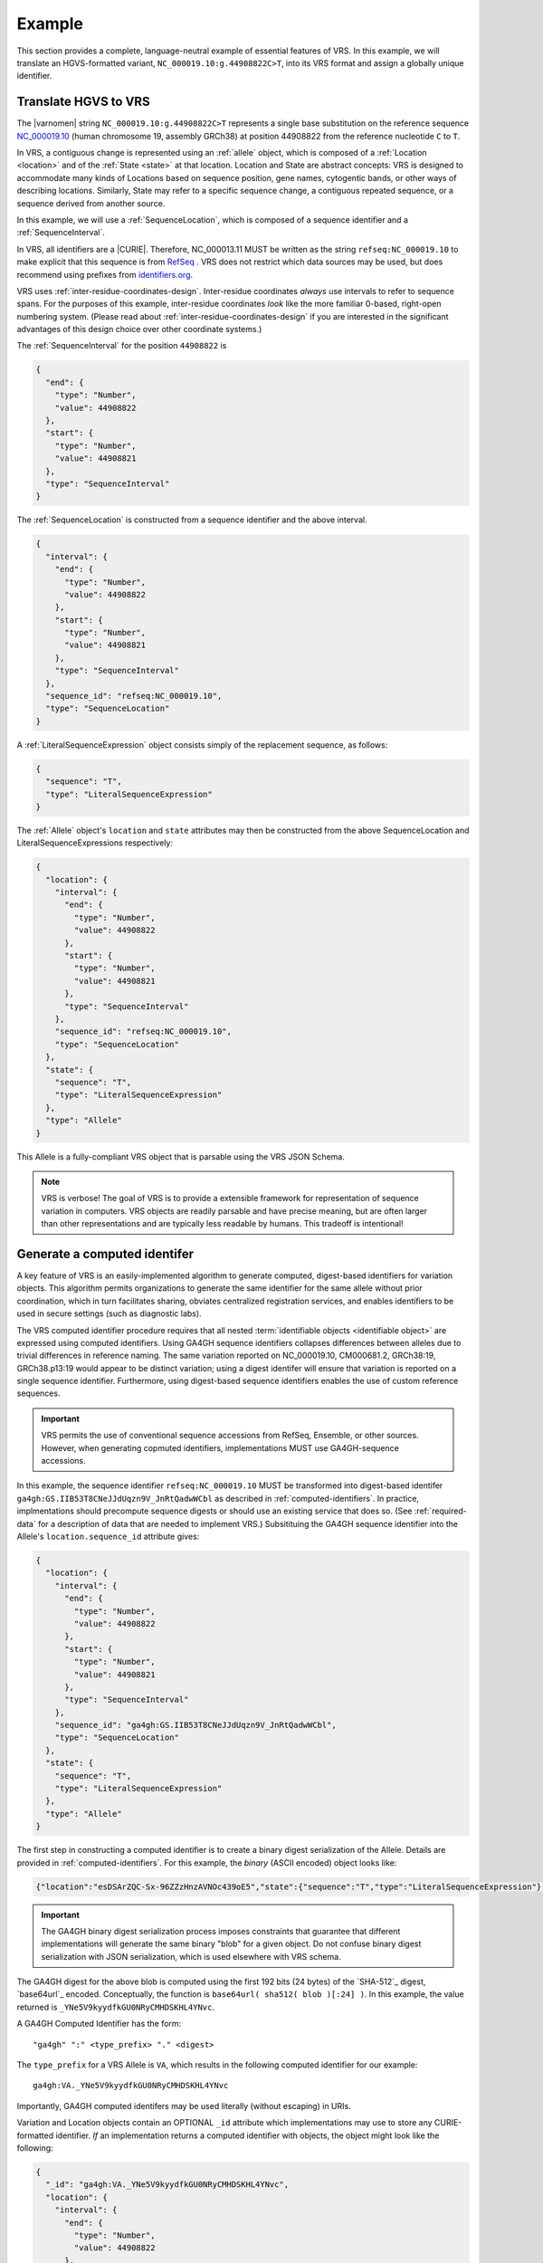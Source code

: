 .. _example:

Example
!!!!!!!

This section provides a complete, language-neutral example of
essential features of VRS.  In this example, we will translate an
HGVS-formatted variant, ``NC_000019.10:g.44908822C>T``, into its VRS
format and assign a globally unique identifier.

Translate HGVS to VRS
@@@@@@@@@@@@@@@@@@@@@

The |varnomen| string ``NC_000019.10:g.44908822C>T`` represents a
single base substitution on the reference sequence `NC_000019.10
<https://www.ncbi.nlm.nih.gov/nuccore/NC_000019.10>`_ (human
chromosome 19, assembly GRCh38) at position 44908822 from the
reference nucleotide ``C`` to ``T``.

In VRS, a contiguous change is represented using an :ref:`allele`
object, which is composed of a :ref:`Location <location>` and of the
:ref:`State <state>` at that location.  Location and State are
abstract concepts: VRS is designed to accommodate many kinds of
Locations based on sequence position, gene names, cytogentic bands, or
other ways of describing locations. Similarly, State may refer to a
specific sequence change, a contiguous repeated sequence, or a
sequence derived from another source.

In this example, we will use a :ref:`SequenceLocation`, which is
composed of a sequence identifier and a :ref:`SequenceInterval`.

In VRS, all identifiers are a |CURIE|.  Therefore, NC_000013.11 MUST be
written as the string ``refseq:NC_000019.10`` to make explicit that
this sequence is from `RefSeq
<https://www.ncbi.nlm.nih.gov/refseq/>`__ .  VRS does not restrict
which data sources may be used, but does recommend using prefixes from
`identifiers.org <http://identifiers.org>`_.

VRS uses :ref:`inter-residue-coordinates-design`.  Inter-residue
coordinates *always* use intervals to refer to sequence spans.  For
the purposes of this example, inter-residue coordinates *look* like the
more familiar 0-based, right-open numbering system.  (Please read
about :ref:`inter-residue-coordinates-design` if you are interested in
the significant advantages of this design choice over other coordinate
systems.)

The :ref:`SequenceInterval` for the position ``44908822`` is

.. code-block:: json

    {
      "end": {
        "type": "Number",
        "value": 44908822
      },
      "start": {
        "type": "Number",
        "value": 44908821
      },
      "type": "SequenceInterval"
    }		

The :ref:`SequenceLocation` is constructed from a sequence identifier
and the above interval.

.. code-block:: json

    {
      "interval": {
        "end": {
          "type": "Number",
          "value": 44908822
        },
        "start": {
          "type": "Number",
          "value": 44908821
        },
        "type": "SequenceInterval"
      },
      "sequence_id": "refseq:NC_000019.10",
      "type": "SequenceLocation"
    }

A :ref:`LiteralSequenceExpression` object consists simply of the replacement sequence, as follows:

.. code-block:: json

    {
      "sequence": "T",
      "type": "LiteralSequenceExpression"
    }

The :ref:`Allele` object's ``location`` and ``state`` attributes may
then be constructed from the above SequenceLocation and
LiteralSequenceExpressions respectively:

.. code-block:: json

    {
      "location": {
        "interval": {
          "end": {
            "type": "Number",
            "value": 44908822
          },
          "start": {
            "type": "Number",
            "value": 44908821
          },
          "type": "SequenceInterval"
        },
        "sequence_id": "refseq:NC_000019.10",
        "type": "SequenceLocation"
      },
      "state": {
        "sequence": "T",
        "type": "LiteralSequenceExpression"
      },
      "type": "Allele"
    }


This Allele is a fully-compliant VRS object that is parsable using the
VRS JSON Schema.

.. note:: VRS is verbose! The goal of VRS is to provide a extensible
          framework for representation of sequence variation in
          computers.  VRS objects are readily parsable and have precise
          meaning, but are often larger than other representations and
          are typically less readable by humans.  This tradeoff is
          intentional!



Generate a computed identifer
@@@@@@@@@@@@@@@@@@@@@@@@@@@@@

A key feature of VRS is an easily-implemented algorithm to
generate computed, digest-based identifiers for variation objects.
This algorithm permits organizations to generate the same identifier
for the same allele without prior coordination, which in turn
facilitates sharing, obviates centralized registration services, and
enables identifiers to be used in secure settings (such as diagnostic
labs).

The VRS computed identifier procedure requires that all nested
:term:`identifiable objects <identifiable object>` are expressed using
computed identifiers.  Using GA4GH sequence identifiers collapses
differences between alleles due to trivial differences in reference
naming.  The same variation reported on NC_000019.10, CM000681.2,
GRCh38:19, GRCh38.p13:19 would appear to be distinct variation; using
a digest identifer will ensure that variation is reported on a single
sequence identifier.  Furthermore, using digest-based sequence
identifiers enables the use of custom reference sequences.

.. important:: VRS permits the use of conventional sequence accessions
	       from RefSeq, Ensemble, or other sources.  However, when
	       generating copmuted identifiers, implementations MUST
	       use GA4GH-sequence accessions.

In this example, the sequence identifier ``refseq:NC_000019.10`` MUST
be transformed into digest-based identifer
``ga4gh:GS.IIB53T8CNeJJdUqzn9V_JnRtQadwWCbl`` as described in
:ref:`computed-identifiers`.  In practice, implmentations should
precompute sequence digests or should use an existing service that
does so. (See :ref:`required-data` for a description of data that are
needed to implement VRS.) Subsitituing the GA4GH sequence identifier
into the Allele's ``location.sequence_id`` attribute gives:

.. code-block:: json

    {
      "location": {
        "interval": {
          "end": {
            "type": "Number",
            "value": 44908822
          },
          "start": {
            "type": "Number",
            "value": 44908821
          },
          "type": "SequenceInterval"
        },
        "sequence_id": "ga4gh:GS.IIB53T8CNeJJdUqzn9V_JnRtQadwWCbl",
        "type": "SequenceLocation"
      },
      "state": {
        "sequence": "T",
        "type": "LiteralSequenceExpression"
      },
      "type": "Allele"
    }


The first step in constructing a computed identifier is to create a
binary digest serialization of the Allele.  Details are provided in
:ref:`computed-identifiers`.  For this example, the *binary* (ASCII
encoded) object looks like:

.. code-block:: text
		
   {"location":"esDSArZQC-Sx-96ZZzHnzAVNOc439oE5","state":{"sequence":"T","type":"LiteralSequenceExpression"},"type":"Allele"}

.. important:: The GA4GH binary digest serialization process imposes
               constraints that guarantee that different
               implementations will generate the same binary "blob"
               for a given object.  Do not confuse binary digest
               serialization with JSON serialization, which is used
               elsewhere with VRS schema.

The GA4GH digest for the above blob is computed using the first 192
bits (24 bytes) of the `SHA-512`_ digest, `base64url`_ encoded.
Conceptually, the function is ``base64url( sha512( blob )[:24] )``. In
this example, the value returned is
``_YNe5V9kyydfkGU0NRyCMHDSKHL4YNvc``.

A GA4GH Computed Identifier has the form::

  "ga4gh" ":" <type_prefix> "." <digest>

The ``type_prefix`` for a VRS Allele is ``VA``, which results in the
following computed identifier for our example::

  ga4gh:VA._YNe5V9kyydfkGU0NRyCMHDSKHL4YNvc

Importantly, GA4GH computed identifers may be used literally (without
escaping) in URIs.

Variation and Location objects contain an OPTIONAL ``_id`` attribute
which implementations may use to store any CURIE-formatted identifier.
*If* an implementation returns a computed identifier with objects, the
object might look like the following:

.. code-block:: json

    {
      "_id": "ga4gh:VA._YNe5V9kyydfkGU0NRyCMHDSKHL4YNvc",
      "location": {
        "interval": {
          "end": {
            "type": "Number",
            "value": 44908822
          },
          "start": {
            "type": "Number",
            "value": 44908821
          },
          "type": "SequenceInterval"
        },
        "sequence_id": "refseq:NC_000019.10",
        "type": "SequenceLocation"
      },
      "state": {
        "sequence": "T",
        "type": "LiteralSequenceExpression"
      },
      "type": "Allele"
    }

This example provides a full VRS-compliant Allele with a computed identifier.

.. note:: The ``_id`` attribute is optional.  If it is used, the value
          MUST be a CURIE, but it does NOT need to be a GA4GH Computed
          Identifier.  Applications MAY choose to implement their own
          identifier scheme for private or public use.  For example,
          the above ``_id`` could be a serial number assigned by an
          application, such as ``acmecorp:v0000123``.


What's Next?
@@@@@@@@@@@@

This example has shown a full example for a relatively simple case.
VRS provides a framework that will enable much more complex variation.
Please see :ref:`future-plans` for a discussion of variation classes
that are intened in the near future.

The :ref:`implementations` section lists libraries and packages that
implement VRS.

VRS objects are `value objects
<https://en.wikipedia.org/wiki/Value_object>`__.  An important
consequence of this design choice is that data should be associated
*with* VRS objects via their identifiers rather than embedded *within*
those objects.  The appendix contains an example of :ref:`associating
annotations with variation <associating_annotations>`.




